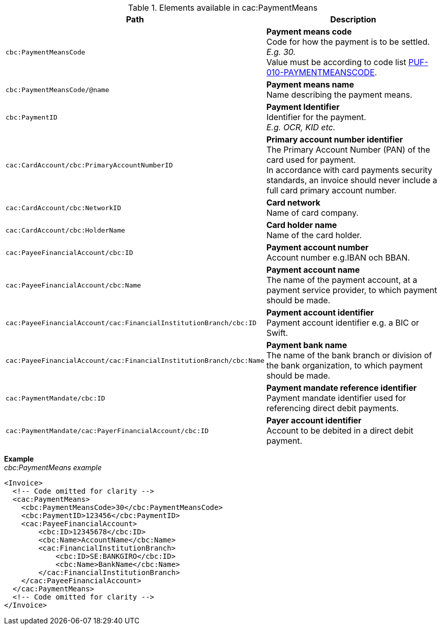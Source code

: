 .Elements available in cac:PaymentMeans
|===
|Path |Description

|`cbc:PaymentMeansCode`
|**Payment means code** +
Code for how the payment is to be settled. +
_E.g. 30._ +
Value must be according to code list https://pagero.github.io/puf-code-lists/#_puf_010_paymentmeanscode[PUF-010-PAYMENTMEANSCODE^].

|`cbc:PaymentMeansCode/@name`
|**Payment means name** +
Name describing the payment means.

|`cbc:PaymentID`
|**Payment Identifier** +
Identifier for the payment. +
_E.g. OCR, KID etc._

|`cac:CardAccount/cbc:PrimaryAccountNumberID`
|**Primary account number identifier** +
The Primary Account Number (PAN) of the card used for payment. +
In accordance with card payments security standards, an invoice should never include a full card primary account number.

|`cac:CardAccount/cbc:NetworkID`
|**Card network** +
Name of card company.

|`cac:CardAccount/cbc:HolderName`
|**Card holder name** +
Name of the card holder.

|`cac:PayeeFinancialAccount/cbc:ID`
|**Payment account number** +
Account number e.g.IBAN och BBAN.

|`cac:PayeeFinancialAccount/cbc:Name`
|**Payment account name** +
The name of the payment account, at a payment service provider, to which payment should be made.

|`cac:PayeeFinancialAccount/cac:FinancialInstitutionBranch/cbc:ID`
|**Payment account identifier ** +
Payment account identifier e.g. a BIC or Swift.

|`cac:PayeeFinancialAccount/cac:FinancialInstitutionBranch/cbc:Name`
|**Payment bank name** +
The name of the bank branch or division of the bank organization, to which payment should be made.

|`cac:PaymentMandate/cbc:ID`
|**Payment mandate reference identifier** +
Payment mandate identifier used for referencing direct debit payments.

|`cac:PaymentMandate/cac:PayerFinancialAccount/cbc:ID`
|**Payer account identifier** +
Account to be debited in a direct debit payment.

|===

*Example* +
_cbc:PaymentMeans example_
[source,xml]
----
<Invoice>
  <!-- Code omitted for clarity -->
  <cac:PaymentMeans>
    <cbc:PaymentMeansCode>30</cbc:PaymentMeansCode>
    <cbc:PaymentID>123456</cbc:PaymentID>
    <cac:PayeeFinancialAccount>
        <cbc:ID>12345678</cbc:ID>
        <cbc:Name>AccountName</cbc:Name>
        <cac:FinancialInstitutionBranch>
            <cbc:ID>SE:BANKGIRO</cbc:ID>
            <cbc:Name>BankName</cbc:Name>
        </cac:FinancialInstitutionBranch>
    </cac:PayeeFinancialAccount>
  </cac:PaymentMeans>
  <!-- Code omitted for clarity -->
</Invoice>
----
